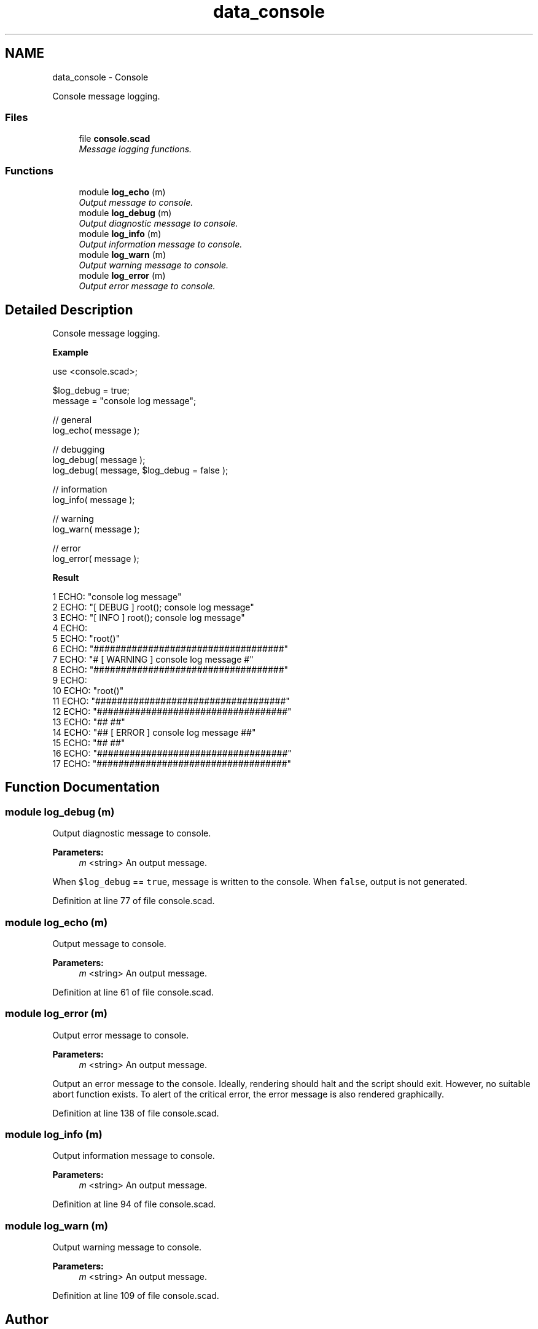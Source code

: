 .TH "data_console" 3 "Sat Feb 4 2017" "Version v0.5" "omdl" \" -*- nroff -*-
.ad l
.nh
.SH NAME
data_console \- Console
.PP
Console message logging\&.  

.SS "Files"

.in +1c
.ti -1c
.RI "file \fBconsole\&.scad\fP"
.br
.RI "\fIMessage logging functions\&. \fP"
.in -1c
.SS "Functions"

.in +1c
.ti -1c
.RI "module \fBlog_echo\fP (m)"
.br
.RI "\fIOutput message to console\&. \fP"
.ti -1c
.RI "module \fBlog_debug\fP (m)"
.br
.RI "\fIOutput diagnostic message to console\&. \fP"
.ti -1c
.RI "module \fBlog_info\fP (m)"
.br
.RI "\fIOutput information message to console\&. \fP"
.ti -1c
.RI "module \fBlog_warn\fP (m)"
.br
.RI "\fIOutput warning message to console\&. \fP"
.ti -1c
.RI "module \fBlog_error\fP (m)"
.br
.RI "\fIOutput error message to console\&. \fP"
.in -1c
.SH "Detailed Description"
.PP 
Console message logging\&. 

\fBExample\fP 
.PP
 
.PP
.nf
    use <console\&.scad>;

    $log_debug = true;
    message = "console log message";

    // general
    log_echo( message );

    // debugging
    log_debug( message );
    log_debug( message, $log_debug = false );

    // information
    log_info( message );

    // warning
    log_warn( message );

    // error
    log_error( message );

.fi
.PP
.PP
\fBResult\fP 
.PP
.nf
1 ECHO: "console log message"
2 ECHO: "[ DEBUG ] root(); console log message"
3 ECHO: "[ INFO ] root(); console log message"
4 ECHO: 
5 ECHO: "root()"
6 ECHO: "###################################"
7 ECHO: "# [ WARNING ] console log message #"
8 ECHO: "###################################"
9 ECHO: 
10 ECHO: "root()"
11 ECHO: "###################################"
12 ECHO: "###################################"
13 ECHO: "##                               ##"
14 ECHO: "## [ ERROR ] console log message ##"
15 ECHO: "##                               ##"
16 ECHO: "###################################"
17 ECHO: "###################################"

.fi
.PP
 
.SH "Function Documentation"
.PP 
.SS "module log_debug (m)"

.PP
Output diagnostic message to console\&. 
.PP
\fBParameters:\fP
.RS 4
\fIm\fP <string> An output message\&.
.RE
.PP
When \fC$log_debug\fP == \fCtrue\fP, message is written to the console\&. When \fCfalse\fP, output is not generated\&. 
.PP
Definition at line 77 of file console\&.scad\&.
.SS "module log_echo (m)"

.PP
Output message to console\&. 
.PP
\fBParameters:\fP
.RS 4
\fIm\fP <string> An output message\&. 
.RE
.PP

.PP
Definition at line 61 of file console\&.scad\&.
.SS "module log_error (m)"

.PP
Output error message to console\&. 
.PP
\fBParameters:\fP
.RS 4
\fIm\fP <string> An output message\&.
.RE
.PP
Output an error message to the console\&. Ideally, rendering should halt and the script should exit\&. However, no suitable abort function exists\&. To alert of the critical error, the error message is also rendered graphically\&. 
.PP
Definition at line 138 of file console\&.scad\&.
.SS "module log_info (m)"

.PP
Output information message to console\&. 
.PP
\fBParameters:\fP
.RS 4
\fIm\fP <string> An output message\&. 
.RE
.PP

.PP
Definition at line 94 of file console\&.scad\&.
.SS "module log_warn (m)"

.PP
Output warning message to console\&. 
.PP
\fBParameters:\fP
.RS 4
\fIm\fP <string> An output message\&. 
.RE
.PP

.PP
Definition at line 109 of file console\&.scad\&.
.SH "Author"
.PP 
Generated automatically by Doxygen for omdl from the source code\&.
